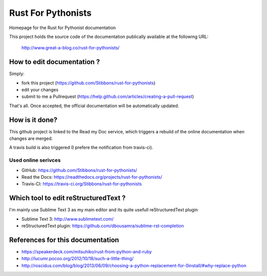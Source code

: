 ===================
Rust For Pythonists
===================

Homepage for the Rust for Pythonist documentation

This project holds the source code of the documentation publically available at the following URL:


   http://www.great-a-blog.co/rust-for-pythonists/


How to edit documentation ?
===========================

Simply:

- fork this project (https://github.com/Stibbons/rust-for-pythonists)
- edit your changes
- submit to me a Pullrequest (https://help.github.com/articles/creating-a-pull-request)

That's all. Once accepted, the official documentation will be automatically updated.


How is it done?
===============

This github project is linked to the Read my Doc service, which triggers a rebuild of the online
documentation when changes are merged.

A travis build is also triggered (I prefere the notification from travis-ci).

Used online serivces
--------------------

- GitHub: https://github.com/Stibbons/rust-for-pythonists/
- Read the Docs: https://readthedocs.org/projects/rust-for-pythonists/
- Travis-CI: https://travis-ci.org/Stibbons/rust-for-pythonists


Which tool to edit reStructuredText ?
=====================================

I'm mainly use Sublime Text 3 as my main editor and its quite usefull reStructuredText plugin

- Sublime Text 3: http://www.sublimetext.com/
- reStructuredText plugin: https://github.com/dbousamra/sublime-rst-completion


References for this documentation
=================================

- https://speakerdeck.com/mitsuhiko/rust-from-python-and-ruby
- http://lucumr.pocoo.org/2012/10/18/such-a-little-thing/
- http://roscidus.com/blog/blog/2013/06/09/choosing-a-python-replacement-for-0install/#why-replace-python

